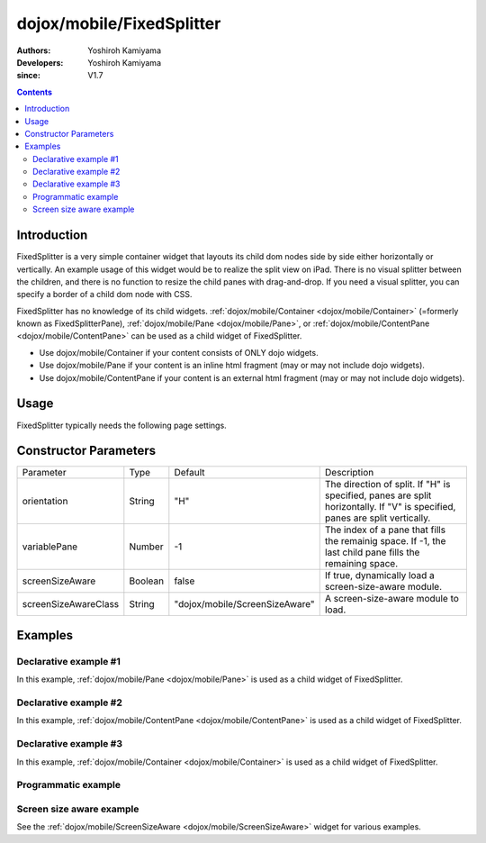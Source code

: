 .. _dojox/mobile/FixedSplitter:

==========================
dojox/mobile/FixedSplitter
==========================

:Authors: Yoshiroh Kamiyama
:Developers: Yoshiroh Kamiyama
:since: V1.7

.. contents ::
    :depth: 2

Introduction
============

FixedSplitter is a very simple container widget that layouts its child dom nodes side by side either horizontally or vertically. An example usage of this widget would be to realize the split view on iPad. There is no visual splitter between the children, and there is no function to resize the child panes with drag-and-drop. If you need a visual splitter, you can specify a border of a child dom node with CSS.

FixedSplitter has no knowledge of its child widgets. :ref:`dojox/mobile/Container <dojox/mobile/Container>` (=formerly known as FixedSplitterPane), :ref:`dojox/mobile/Pane <dojox/mobile/Pane>`, or :ref:`dojox/mobile/ContentPane <dojox/mobile/ContentPane>` can be used as a child widget of FixedSplitter.

- Use dojox/mobile/Container if your content consists of ONLY dojo widgets.
- Use dojox/mobile/Pane if your content is an inline html fragment (may or may not include dojo widgets).
- Use dojox/mobile/ContentPane if your content is an external html fragment (may or may not include dojo widgets).

.. image :: FixedSplitter.png

Usage
=====

FixedSplitter typically needs the following page settings.

.. css ::

  html, body{
      height: 100%;
      overflow: hidden;
      position: relative;
  }

Constructor Parameters
======================

+--------------------+----------+------------------------------+--------------------------------------------------------------------------------------+
|Parameter           |Type      |Default                       |Description                                                                           |
+--------------------+----------+------------------------------+--------------------------------------------------------------------------------------+
|orientation         |String    |"H"                           |The direction of split. If "H" is specified, panes are split horizontally. If "V" is  |
|                    |          |                              |specified, panes are split vertically.                                                |
+--------------------+----------+------------------------------+--------------------------------------------------------------------------------------+
|variablePane        |Number    |-1                            |The index of a pane that fills the remainig space. If -1, the last child pane fills   |
|                    |          |                              |the remaining space.                                                                  |
+--------------------+----------+------------------------------+--------------------------------------------------------------------------------------+
|screenSizeAware     |Boolean   |false                         |If true, dynamically load a screen-size-aware module.                                 |
+--------------------+----------+------------------------------+--------------------------------------------------------------------------------------+
|screenSizeAwareClass|String    |"dojox/mobile/ScreenSizeAware"|A screen-size-aware module to load.                                                   |
+--------------------+----------+------------------------------+--------------------------------------------------------------------------------------+

Examples
========

Declarative example #1
----------------------

In this example, :ref:`dojox/mobile/Pane <dojox/mobile/Pane>` is used as a child widget of FixedSplitter.

.. js ::

  require([
    "dojox/mobile/parser",
    "dojox/mobile/FixedSplitter",
    "dojox/mobile/Pane"
  ]);

.. html ::

  <div data-dojo-type="dojox/mobile/FixedSplitter" data-dojo-props='orientation:"H"'>
    <div data-dojo-type="dojox/mobile/Pane" style="background-color:yellow;width:200px;">
      pane #1 (width=200px)
    </div>
    <div data-dojo-type="dojox/mobile/Pane" style="background-color:pink;">
      pane #2
    </div>
  </div>

.. image :: FixedSplitter-example1.png

Declarative example #2
----------------------

In this example, :ref:`dojox/mobile/ContentPane <dojox/mobile/ContentPane>` is used as a child widget of FixedSplitter.

.. js ::

  require([
    "dojox/mobile/parser",
    "dojox/mobile/ContentPane",
    "dojox/mobile/FixedSplitter"
  ]);

.. html ::

  <div data-dojo-type="dojox/mobile/FixedSplitter"
       data-dojo-props='orientation:"V"' style="width:100%;height:100%;">
    <div data-dojo-type="dojox/mobile/ContentPane"
         data-dojo-props='href:"data/FixedSplitterfragment1.html"'
         style="background-color:yellow;height:20%"></div>

    <div data-dojo-type="dojox/mobile/FixedSplitter"
         data-dojo-props='orientation:"H"' style="width:100%;height:100%;">
      <div data-dojo-type="dojox/mobile/ContentPane"
           data-dojo-props='href:"data/FixedSplitterfragment2.html"'
           style="background-color:pink;width:20%;"></div>
      <div data-dojo-type="dojox/mobile/ContentPane"
           data-dojo-props='href:"data/FixedSplitterfragment3.html"'
           style="background-color:cyan;"></div>
    </div>
  </div>

.. html ::

  <!-- data/FixedSplitterfragment1.html -->
  <div>
    <h3>FixedSplitter fragment example</h3>
    pane #1
  </div>

.. html ::

  <!-- data/FixedSplitterfragment2.html -->
  <div>
    <h3>FixedSplitter fragment example</h3>
    pane #2
  </div>

.. html ::

  <!-- data/FixedSplitterfragment3.html -->
  <div>
    <h3>FixedSplitter fragment example</h3>
    pane #3
  </div>

.. image :: FixedSplitter-example2.png

Declarative example #3
----------------------

In this example, :ref:`dojox/mobile/Container <dojox/mobile/Container>` is used as a child widget of FixedSplitter.

.. js ::

  require([
    "dojox/mobile",
    "dojox/mobile/parser",
    "dojox/mobile/FixedSplitter",
    "dojox/mobile/Container",
    "dojox/mobile/IconContainer"
  ]);

.. html ::

  <div data-dojo-type="dojox/mobile/FixedSplitter" data-dojo-props='orientation:"H"'>
    <div data-dojo-type="dojox/mobile/Container" style="background-color:yellow;width:100px;">
      <ul data-dojo-type="dojox/mobile/IconContainer">
        <li data-dojo-type="dojox/mobile/IconItem"
            data-dojo-props='label:"View #1", icon:"images/icon1.png",
                             moveTo:"view1", transition:"slide"'></li>
        <li data-dojo-type="dojox/mobile/IconItem"
            data-dojo-props='label:"View #2", icon:"images/icon2.png",
                             moveTo:"view2", transition:"slide"'></li>
        <li data-dojo-type="dojox/mobile/IconItem"
            data-dojo-props='label:"View #3", icon:"images/icon3.png",
                             moveTo:"view3", transition:"slide"'></li>
      </ul>
    </div>
    <div data-dojo-type="dojox/mobile/Container" style="background-color:pink;">
      <div id="view1" data-dojo-type="dojox/mobile/View" style="height:100%;">
        View #1
      </div>
      <div id="view2" data-dojo-type="dojox/mobile/View" style="height:100%;">
        View #2
      </div>
      <div id="view3" data-dojo-type="dojox/mobile/View" style="height:100%;">
        View #3
      </div>
    </div>
  </div>

.. image :: FixedSplitter-example3.png

Programmatic example
--------------------

.. js ::

  require([
    "dojo/dom",
    "dojo/ready",
    "dojox/mobile/FixedSplitter",
    "dojox/mobile/Pane"
  ], function(dom, ready, FixedSplitter, Pane){
    ready(function(){
      var w = new FixedSplitter({
        orientation: "H"
      }, dom.byId("container"));
      w.startup();

      var p0 = new Pane({
        innerHTML: "pane #1 (width=200px)"
      });
      p0.domNode.style.backgroundColor = "yellow";
      p0.domNode.style.width = "200px";
      w.addChild(p0);

      var p1 = new Pane({
        innerHTML: "pane #2"
      });
      p1.domNode.style.backgroundColor = "pink";
      w.addChild(p1);
    });
  });

.. image :: FixedSplitter-example4.png

Screen size aware example
-------------------------

See the :ref:`dojox/mobile/ScreenSizeAware <dojox/mobile/ScreenSizeAware>` widget for various examples.

